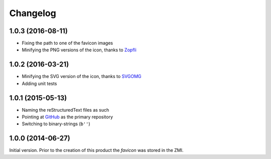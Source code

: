 Changelog
=========

1.0.3 (2016-08-11)
------------------

* Fixing the path to one of the favicon images
* Minifying the PNG versions of the icon, thanks to Zopfli_

.. _Zopfli: https://github.com/google/zopfli

1.0.2 (2016-03-21)
------------------

* Minifying the SVG version of the icon, thanks to SVGOMG_
* Adding unit tests

.. _SVGOMG: https://jakearchibald.github.io/svgomg/

1.0.1 (2015-05-13)
------------------

* Naming the reStructuredText files as such
* Pointing at GitHub_ as the primary repository
* Switching to binary-strings (``b''``)

.. _GitHub: https://github.com/groupserver/gs.content.favicon

1.0.0 (2014-06-27)
------------------

Initial version. Prior to the creation of this product the
*favicon* was stored in the ZMI.

..  LocalWords:  Changelog favicon ZMI reStructuredText PNG
..  LocalWords:  Minifying
